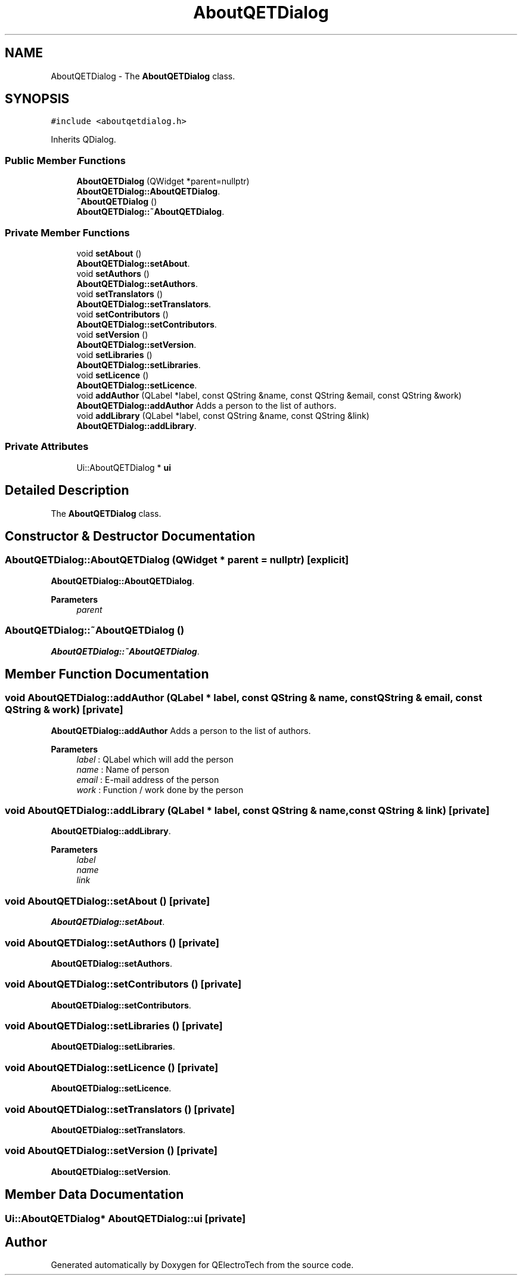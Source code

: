 .TH "AboutQETDialog" 3 "Thu Aug 27 2020" "Version 0.8-dev" "QElectroTech" \" -*- nroff -*-
.ad l
.nh
.SH NAME
AboutQETDialog \- The \fBAboutQETDialog\fP class\&.  

.SH SYNOPSIS
.br
.PP
.PP
\fC#include <aboutqetdialog\&.h>\fP
.PP
Inherits QDialog\&.
.SS "Public Member Functions"

.in +1c
.ti -1c
.RI "\fBAboutQETDialog\fP (QWidget *parent=nullptr)"
.br
.RI "\fBAboutQETDialog::AboutQETDialog\fP\&. "
.ti -1c
.RI "\fB~AboutQETDialog\fP ()"
.br
.RI "\fBAboutQETDialog::~AboutQETDialog\fP\&. "
.in -1c
.SS "Private Member Functions"

.in +1c
.ti -1c
.RI "void \fBsetAbout\fP ()"
.br
.RI "\fBAboutQETDialog::setAbout\fP\&. "
.ti -1c
.RI "void \fBsetAuthors\fP ()"
.br
.RI "\fBAboutQETDialog::setAuthors\fP\&. "
.ti -1c
.RI "void \fBsetTranslators\fP ()"
.br
.RI "\fBAboutQETDialog::setTranslators\fP\&. "
.ti -1c
.RI "void \fBsetContributors\fP ()"
.br
.RI "\fBAboutQETDialog::setContributors\fP\&. "
.ti -1c
.RI "void \fBsetVersion\fP ()"
.br
.RI "\fBAboutQETDialog::setVersion\fP\&. "
.ti -1c
.RI "void \fBsetLibraries\fP ()"
.br
.RI "\fBAboutQETDialog::setLibraries\fP\&. "
.ti -1c
.RI "void \fBsetLicence\fP ()"
.br
.RI "\fBAboutQETDialog::setLicence\fP\&. "
.ti -1c
.RI "void \fBaddAuthor\fP (QLabel *label, const QString &name, const QString &email, const QString &work)"
.br
.RI "\fBAboutQETDialog::addAuthor\fP Adds a person to the list of authors\&. "
.ti -1c
.RI "void \fBaddLibrary\fP (QLabel *label, const QString &name, const QString &link)"
.br
.RI "\fBAboutQETDialog::addLibrary\fP\&. "
.in -1c
.SS "Private Attributes"

.in +1c
.ti -1c
.RI "Ui::AboutQETDialog * \fBui\fP"
.br
.in -1c
.SH "Detailed Description"
.PP 
The \fBAboutQETDialog\fP class\&. 
.SH "Constructor & Destructor Documentation"
.PP 
.SS "AboutQETDialog::AboutQETDialog (QWidget * parent = \fCnullptr\fP)\fC [explicit]\fP"

.PP
\fBAboutQETDialog::AboutQETDialog\fP\&. 
.PP
\fBParameters\fP
.RS 4
\fIparent\fP 
.RE
.PP

.SS "AboutQETDialog::~AboutQETDialog ()"

.PP
\fBAboutQETDialog::~AboutQETDialog\fP\&. 
.SH "Member Function Documentation"
.PP 
.SS "void AboutQETDialog::addAuthor (QLabel * label, const QString & name, const QString & email, const QString & work)\fC [private]\fP"

.PP
\fBAboutQETDialog::addAuthor\fP Adds a person to the list of authors\&. 
.PP
\fBParameters\fP
.RS 4
\fIlabel\fP : QLabel which will add the person 
.br
\fIname\fP : Name of person 
.br
\fIemail\fP : E-mail address of the person 
.br
\fIwork\fP : Function / work done by the person 
.RE
.PP

.SS "void AboutQETDialog::addLibrary (QLabel * label, const QString & name, const QString & link)\fC [private]\fP"

.PP
\fBAboutQETDialog::addLibrary\fP\&. 
.PP
\fBParameters\fP
.RS 4
\fIlabel\fP 
.br
\fIname\fP 
.br
\fIlink\fP 
.RE
.PP

.SS "void AboutQETDialog::setAbout ()\fC [private]\fP"

.PP
\fBAboutQETDialog::setAbout\fP\&. 
.SS "void AboutQETDialog::setAuthors ()\fC [private]\fP"

.PP
\fBAboutQETDialog::setAuthors\fP\&. 
.SS "void AboutQETDialog::setContributors ()\fC [private]\fP"

.PP
\fBAboutQETDialog::setContributors\fP\&. 
.SS "void AboutQETDialog::setLibraries ()\fC [private]\fP"

.PP
\fBAboutQETDialog::setLibraries\fP\&. 
.SS "void AboutQETDialog::setLicence ()\fC [private]\fP"

.PP
\fBAboutQETDialog::setLicence\fP\&. 
.SS "void AboutQETDialog::setTranslators ()\fC [private]\fP"

.PP
\fBAboutQETDialog::setTranslators\fP\&. 
.SS "void AboutQETDialog::setVersion ()\fC [private]\fP"

.PP
\fBAboutQETDialog::setVersion\fP\&. 
.SH "Member Data Documentation"
.PP 
.SS "Ui::AboutQETDialog* AboutQETDialog::ui\fC [private]\fP"


.SH "Author"
.PP 
Generated automatically by Doxygen for QElectroTech from the source code\&.
